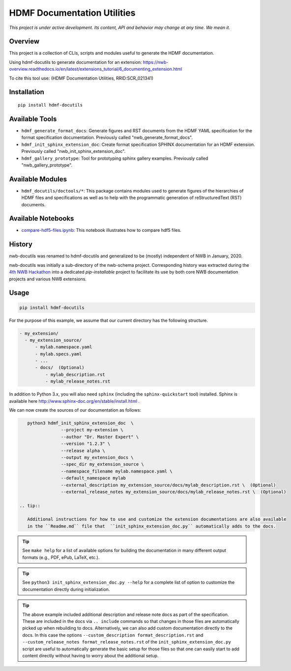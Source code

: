 ============================
HDMF Documentation Utilities
============================

*This project is under active development. Its content, API and behavior may change at any time. We mean it.*

.. image:: https://img.shields.io/pypi/l/hdmf-docutils.svg
    :target: https://github.com/hdmf-dev/hdmf-docutils/blob/main/license.txt
    :alt:    PyPI - License

.. image:: https://img.shields.io/pypi/v/hdmf-docutils.svg
    :target: https://pypi.org/project/hdmf-docutils/
    :alt:    PyPI

.. image:: https://github.com/hdmf-dev/hdmf-docutils/actions/workflows/codespell.yml/badge.svg
    :target: https://github.com/hdmf-dev/hdmf-docutils/actions/workflows/codespell.yml
    :alt:    Codespell

.. image:: https://github.com/hdmf-dev/hdmf-docutils/actions/workflows/doc_builds.yml/badge.svg
    :target: https://github.com/hdmf-dev/hdmf-docutils/actions/workflows/doc_builds.yml
    :alt:    Doc Builds

.. image:: https://github.com/hdmf-dev/hdmf-docutils/actions/workflows/publish_pypi.yml/badge.svg
    :target: https://github.com/hdmf-dev/hdmf-docutils/actions/workflows/publish_pypi.yml
    :alt:    Publish to PyPI

.. image:: https://github.com/hdmf-dev/hdmf-docutils/actions/workflows/ruff.yml/badge.svg
    :target: https://github.com/hdmf-dev/hdmf-docutils/actions/workflows/ruff.yml
    :alt:    Ruff

.. image:: https://github.com/hdmf-dev/hdmf-docutils/actions/workflows/run_all_tests.yml/badge.svg
    :target: https://github.com/hdmf-dev/hdmf-docutils/actions/workflows/run_all_tests.yml
    :alt:    Run all tests

Overview
--------

This project is a collection of CLIs, scripts and modules useful to generate the HDMF documentation.

Using hdmf-docutils to generate documentation for an extension: https://nwb-overview.readthedocs.io/en/latest/extensions_tutorial/6_documenting_extension.html

To cite this tool use: (HDMF Documentation Utilities, RRID:SCR_021341)


Installation
------------

::

  pip install hdmf-docutils



Available Tools
---------------

* ``hdmf_generate_format_docs``: Generate figures and RST documents from the HDMF YAML specification for the
  format specification documentation. Previously called "nwb_generate_format_docs".

* ``hdmf_init_sphinx_extension_doc``: Create format specification SPHINX documentation for an HDMF extension.
  Previously called "nwb_init_sphinx_extension_doc".

* ``hdmf_gallery_prototype``: Tool for prototyping sphinx gallery examples. Previously called "nwb_gallery_prototype".


Available Modules
-----------------

* ``hdmf_docutils/doctools/*``: This package contains modules used to generate figures of the hierarchies of
  HDMF files and specifications as well as to help with the programmatic generation of reStructuredText (RST)
  documents.


Available Notebooks
-------------------

* `compare-hdf5-files.ipynb <https://github.com/hdmf-dev/hdmf-docutils/blob/master/hdmf_docutils/compare-hdf5-files.ipynb>`_: This
  notebook illustrates how to compare hdf5 files.


History
-------

nwb-docutils was renamed to hdmf-docutils and generalized to be (mostly) independent of NWB in January, 2020.

nwb-docutils was initially a sub-directory of the nwb-schema project. Corresponding history was extracted during
the `4th NWB Hackathon <https://neurodatawithoutborders.github.io/nwb_hackathons/HCK04_2018_Seattle/>`_ into a
dedicated *pip-installable* project to facilitate its use by both core NWB documentation projects and various
NWB extensions.

Usage
-----

.. code-block:: text

    pip install hdmf-docutils

For the purpose of this example, we assume that our current directory has the following structure.


.. code-block:: text

    - my_extension/
      - my_extension_source/
          - mylab.namespace.yaml
          - mylab.specs.yaml
          - ...
          - docs/  (Optional)
              - mylab_description.rst
              - mylab_release_notes.rst

In addition to Python 3.x, you will also need ``sphinx`` (including the ``sphinx-quickstart`` tool) installed.
Sphinx is available here http://www.sphinx-doc.org/en/stable/install.html .

We can now create the sources of our documentation as follows:

.. code-block:: text

    python3 hdmf_init_sphinx_extension_doc  \
                 --project my-extension \
                 --author "Dr. Master Expert" \
                 --version "1.2.3" \
                 --release alpha \
                 --output my_extension_docs \
                 --spec_dir my_extension_source \
                 --namespace_filename mylab.namespace.yaml \
                 --default_namespace mylab
                 --external_description my_extension_source/docs/mylab_description.rst \  (Optional)
                 --external_release_notes my_extension_source/docs/mylab_release_notes.rst \  (Optional)
                 
 .. tip::

    Additional instructions for how to use and customize the extension documentations are also available
    in the ``Readme.md`` file that  ``init_sphinx_extension_doc.py`` automatically adds to the docs.

.. tip::

    See ``make help`` for a list of available options for building the documentation in many different
    output formats (e.g., PDF, ePub, LaTeX, etc.).

.. tip::

    See ``python3 init_sphinx_extension_doc.py --help`` for a complete list of option to customize the documentation
    directly during initialization.

.. tip::

    The above example included additional description and release note docs as part of the specification. These are
    included in the docs via ``.. include`` commands so that changes in those files are automatically picked up
    when rebuilding to docs. Alternatively, we can also add custom documentation directly to the docs.
    In this case the options ``--custom_description format_description.rst``
    and ``--custom_release_notes format_release_notes.rst`` of the ``init_sphinx_extension_doc.py`` script are useful
    to automatically generate the basic setup for those files so that one can easily start to add content directly
    without having to worry about the additional setup.

